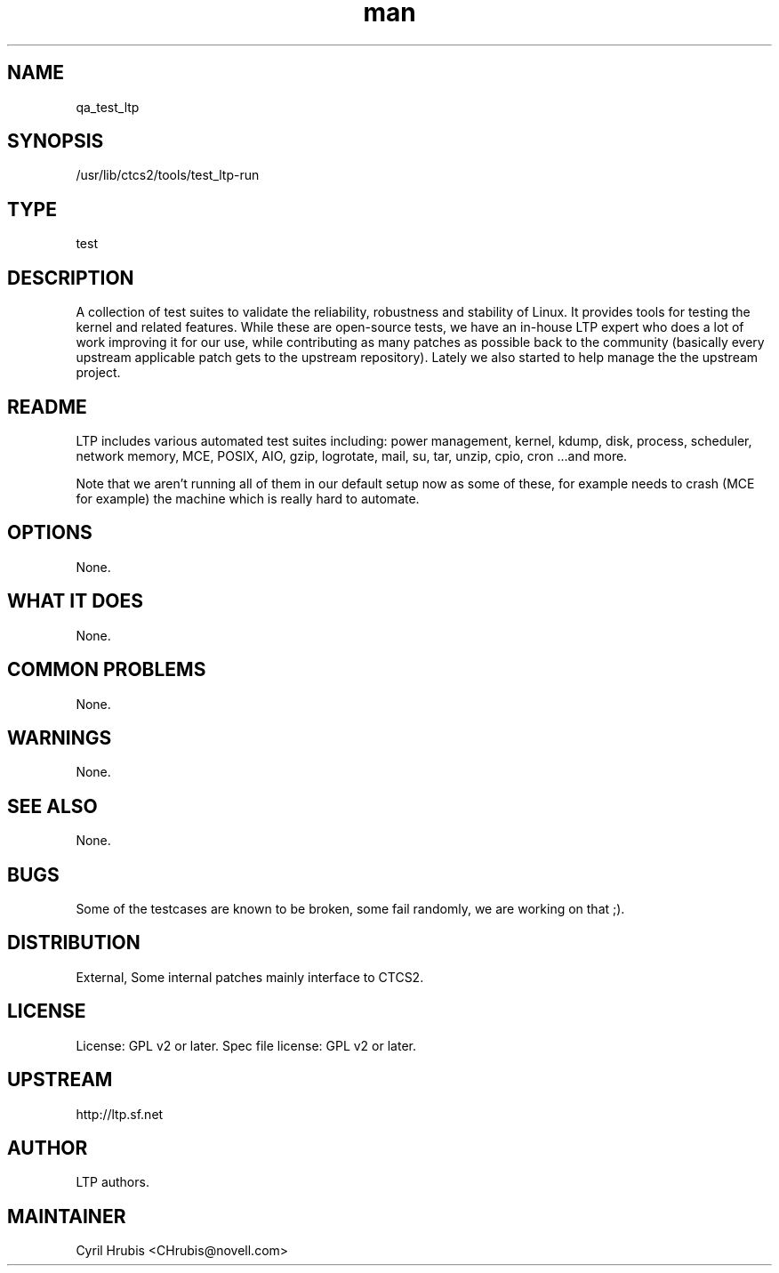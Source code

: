 ." Manpage for qa_test_ltp.
." Contact David Mulder <dmulder@novell.com> to correct errors or typos.
.TH man 8 "11 Jul 2011" "1.0" "qa_test_ltp man page"
.SH NAME
qa_test_ltp
.SH SYNOPSIS
/usr/lib/ctcs2/tools/test_ltp-run
.SH TYPE
test
.SH DESCRIPTION
A collection of test suites to validate the reliability, robustness and
stability of Linux. It provides tools for testing the kernel and related
features. While these are open-source tests, we have an in-house LTP expert who
does a lot of work improving it for our use, while contributing as many patches
as possible back to the community (basically every upstream applicable patch
gets to the upstream repository). Lately we also started to help manage the the
upstream project.
.SH README
LTP includes various automated test suites including: power management, kernel,
kdump, disk, process, scheduler, network memory, MCE, POSIX, AIO, gzip,
logrotate, mail, su, tar, unzip, cpio, cron ...and more.

Note that we aren't running all of them in our default setup now as some of
these, for example needs to crash (MCE for example) the machine which is really
hard to automate.
.SH OPTIONS
None.
.SH WHAT IT DOES
None.
.SH COMMON PROBLEMS
None.
.SH WARNINGS
None.
.SH SEE ALSO
None.
.SH BUGS
Some of the testcases are known to be broken, some fail randomly, we are working on that ;).
.SH DISTRIBUTION
External, Some internal patches mainly interface to CTCS2.
.SH LICENSE
License: GPL v2 or later. Spec file license: GPL v2 or later.
.SH UPSTREAM
http://ltp.sf.net
.SH AUTHOR
LTP authors.
.SH MAINTAINER
Cyril Hrubis <CHrubis@novell.com>
